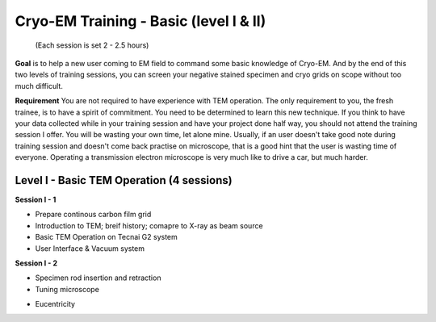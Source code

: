 .. cryo-em_training 

Cryo-EM Training - Basic (level I & II)
=======================================
          (Each session is set 2 - 2.5 hours)

**Goal** is to help a new user coming to EM field to command some basic knowledge of Cryo-EM. And by the end of this two levels of training sessions, you can screen your negative stained specimen and cryo grids on scope without too much difficult.

**Requirement** You are not required to have experience with TEM operation. The only requirement to you, the fresh trainee,  is to have a spirit of commitment. You need to be determined to learn this new technique. If you think to have your data collected while in your training session and have your project done half way, you should not attend the training session I offer. You will be wasting your own time, let alone mine. Usually, if an user doesn't take good note during training session and doesn't come back practise on microscope, that is a good hint that the user is wasting time of everyone. Operating a transmission electron microscope is very much like to drive a car, but much harder. 

Level I - Basic TEM Operation (4 sessions)
------------------------------------------

**Session I - 1**

- Prepare continous carbon film grid
- Introduction to TEM; breif history; comapre to X-ray as beam source
- Basic TEM Operation on Tecnai G2 system
- User Interface & Vacuum system

**Session I - 2**

- Specimen rod insertion and retraction
- Tuning microscope 

+ Eucentricity
